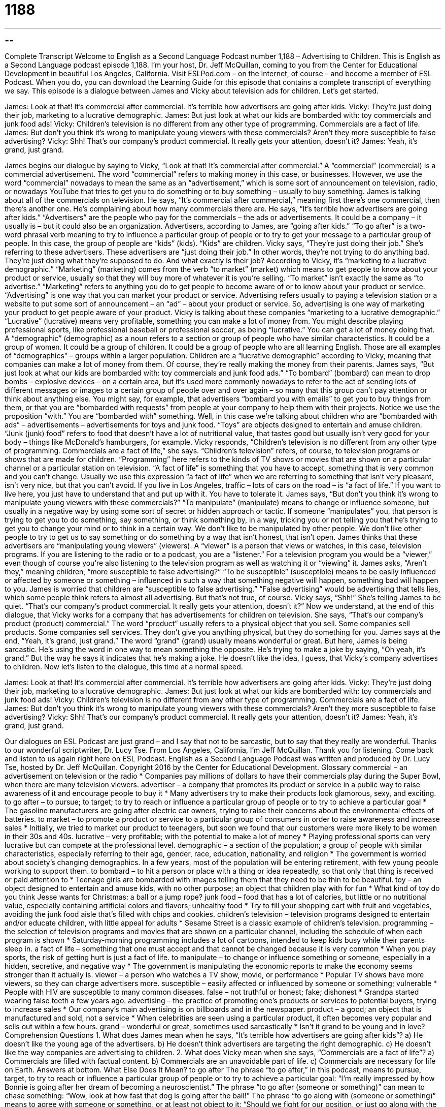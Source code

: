 = 1188
:toc: left
:toclevels: 3
:sectnums:
:stylesheet: ../../../myAdocCss.css

'''

== 

Complete Transcript
Welcome to English as a Second Language Podcast number 1,188 – Advertising to Children.
This is English as a Second Language podcast episode 1,188. I’m your host, Dr. Jeff McQuillan, coming to you from the Center for Educational Development in beautiful Los Angeles, California.
Visit ESLPod.com – on the Internet, of course – and become a member of ESL Podcast. When you do, you can download the Learning Guide for this episode that contains a complete transcript of everything we say.
This episode is a dialogue between James and Vicky about television ads for children. Let’s get started.
[start of dialogue]
James: Look at that! It’s commercial after commercial. It’s terrible how advertisers are going after kids.
Vicky: They’re just doing their job, marketing to a lucrative demographic.
James: But just look at what our kids are bombarded with: toy commercials and junk food ads!
Vicky: Children’s television is no different from any other type of programming. Commercials are a fact of life.
James: But don’t you think it’s wrong to manipulate young viewers with these commercials? Aren’t they more susceptible to false advertising?
Vicky: Shh! That’s our company’s product commercial. It really gets your attention, doesn’t it?
James: Yeah, it’s grand, just grand.
[end of dialogue]
James begins our dialogue by saying to Vicky, “Look at that! It’s commercial after commercial.” A “commercial” (commercial) is a commercial advertisement. The word “commercial” refers to making money in this case, or businesses. However, we use the word “commercial” nowadays to mean the same as an “advertisement,” which is some sort of announcement on television, radio, or nowadays YouTube that tries to get you to do something or to buy something – usually to buy something.
James is talking about all of the commercials on television. He says, “It’s commercial after commercial,” meaning first there’s one commercial, then there’s another one. He’s complaining about how many commercials there are. He says, “It’s terrible how advertisers are going after kids.” “Advertisers” are the people who pay for the commercials – the ads or advertisements. It could be a company – it usually is – but it could also be an organization.
Advertisers, according to James, are “going after kids.” “To go after” is a two-word phrasal verb meaning to try to influence a particular group of people or to try to get your message to a particular group of people. In this case, the group of people are “kids” (kids). “Kids” are children. Vicky says, “They’re just doing their job.” She’s referring to these advertisers. These advertisers are “just doing their job.” In other words, they’re not trying to do anything bad. They’re just doing what they’re supposed to do.
And what exactly is their job? According to Vicky, it’s “marketing to a lucrative demographic.” “Marketing” (marketing) comes from the verb “to market” (market) which means to get people to know about your product or service, usually so that they will buy more of whatever it is you’re selling. “To market” isn’t exactly the same as “to advertise.” “Marketing” refers to anything you do to get people to become aware of or to know about your product or service. “Advertising” is one way that you can market your product or service.
Advertising refers usually to paying a television station or a website to put some sort of announcement – an “ad” – about your product or service. So, advertising is one way of marketing your product to get people aware of your product. Vicky is talking about these companies “marketing to a lucrative demographic.” “Lucrative” (lucrative) means very profitable, something you can make a lot of money from. You might describe playing professional sports, like professional baseball or professional soccer, as being “lucrative.” You can get a lot of money doing that.
A “demographic” (demographic) as a noun refers to a section or group of people who have similar characteristics. It could be a group of women. It could be a group of children. It could be a group of people who are all learning English. Those are all examples of “demographics” – groups within a larger population. Children are a “lucrative demographic” according to Vicky, meaning that companies can make a lot of money from them. Of course, they’re really making the money from their parents.
James says, “But just look at what our kids are bombarded with: toy commercials and junk food ads.” “To bombard” (bombard) can mean to drop bombs – explosive devices – on a certain area, but it’s used more commonly nowadays to refer to the act of sending lots of different messages or images to a certain group of people over and over again – so many that this group can’t pay attention or think about anything else.
You might say, for example, that advertisers “bombard you with emails” to get you to buy things from them, or that you are “bombarded with requests” from people at your company to help them with their projects. Notice we use the proposition “with.” You are “bombarded with” something. Well, in this case we’re talking about children who are “bombarded with ads” – advertisements – advertisements for toys and junk food.
“Toys” are objects designed to entertain and amuse children. “Junk (junk) food” refers to food that doesn’t have a lot of nutritional value, that tastes good but usually isn’t very good for your body – things like McDonald’s hamburgers, for example. Vicky responds, “Children’s television is no different from any other type of programming. Commercials are a fact of life,” she says. “Children’s television” refers, of course, to television programs or shows that are made for children.
“Programming” here refers to the kinds of TV shows or movies that are shown on a particular channel or a particular station on television. “A fact of life” is something that you have to accept, something that is very common and you can’t change. Usually we use this expression “a fact of life” when we are referring to something that isn’t very pleasant, isn’t very nice, but that you can’t avoid. If you live in Los Angeles, traffic – lots of cars on the road – is “a fact of life.” If you want to live here, you just have to understand that and put up with it. You have to tolerate it.
James says, “But don’t you think it’s wrong to manipulate young viewers with these commercials?” “To manipulate” (manipulate) means to change or influence someone, but usually in a negative way by using some sort of secret or hidden approach or tactic. If someone “manipulates” you, that person is trying to get you to do something, say something, or think something by, in a way, tricking you or not telling you that he’s trying to get you to change your mind or to think in a certain way.
We don’t like to be manipulated by other people. We don’t like other people to try to get us to say something or do something by a way that isn’t honest, that isn’t open. James thinks that these advertisers are “manipulating young viewers” (viewers). A “viewer” is a person that views or watches, in this case, television programs. If you are listening to the radio or to a podcast, you are a “listener.” For a television program you would be a “viewer,” even though of course you’re also listening to the television program as well as watching it or “viewing” it.
James asks, “Aren’t they,” meaning children, “more susceptible to false advertising?” “To be susceptible” (susceptible) means to be easily influenced or affected by someone or something – influenced in such a way that something negative will happen, something bad will happen to you. James is worried that children are “susceptible to false advertising.” “False advertising” would be advertising that tells lies, which some people think refers to almost all advertising. But that’s not true, of course.
Vicky says, “Shh!” She’s telling James to be quiet. “That’s our company’s product commercial. It really gets your attention, doesn’t it?” Now we understand, at the end of this dialogue, that Vicky works for a company that has advertisements for children on television. She says, “That’s our company’s product (product) commercial.” The word “product” usually refers to a physical object that you sell. Some companies sell products. Some companies sell services. They don’t give you anything physical, but they do something for you.
James says at the end, “Yeah, it’s grand, just grand.” The word “grand” (grand) usually means wonderful or great. But here, James is being sarcastic. He’s using the word in one way to mean something the opposite. He’s trying to make a joke by saying, “Oh yeah, it’s grand.” But the way he says it indicates that he’s making a joke. He doesn’t like the idea, I guess, that Vicky’s company advertises to children.
Now let’s listen to the dialogue, this time at a normal speed.
[start of dialogue]
James: Look at that! It’s commercial after commercial. It’s terrible how advertisers are going after kids.
Vicky: They’re just doing their job, marketing to a lucrative demographic.
James: But just look at what our kids are bombarded with: toy commercials and junk food ads!
Vicky: Children’s television is no different from any other type of programming. Commercials are a fact of life.
James: But don’t you think it’s wrong to manipulate young viewers with these commercials? Aren’t they more susceptible to false advertising?
Vicky: Shh! That’s our company’s product commercial. It really gets your attention, doesn’t it?
James: Yeah, it’s grand, just grand.
[end of dialogue]
Our dialogues on ESL Podcast are just grand – and I say that not to be sarcastic, but to say that they really are wonderful. Thanks to our wonderful scriptwriter, Dr. Lucy Tse.
From Los Angeles, California, I’m Jeff McQuillan. Thank you for listening. Come back and listen to us again right here on ESL Podcast.
English as a Second Language Podcast was written and produced by Dr. Lucy Tse, hosted by Dr. Jeff McQuillan. Copyright 2016 by the Center for Educational Development.
Glossary
commercial – an advertisement on television or the radio
* Companies pay millions of dollars to have their commercials play during the Super Bowl, when there are many television viewers.
advertiser – a company that promotes its product or service in a public way to raise awareness of it and encourage people to buy it
* Many advertisers try to make their products look glamorous, sexy, and exciting.
to go after – to pursue; to target; to try to reach or influence a particular group of people or to try to achieve a particular goal
* The gasoline manufacturers are going after electric car owners, trying to raise their concerns about the environmental effects of batteries.
to market – to promote a product or service to a particular group of consumers in order to raise awareness and increase sales
* Initially, we tried to market our product to teenagers, but soon we found that our customers were more likely to be women in their 30s and 40s.
lucrative – very profitable; with the potential to make a lot of money
* Playing professional sports can very lucrative but can compete at the professional level.
demographic – a section of the population; a group of people with similar characteristics, especially referring to their age, gender, race, education, nationality, and religion
* The government is worried about society’s changing demographics. In a few years, most of the population will be entering retirement, with few young people working to support them.
to bombard – to hit a person or place with a thing or idea repeatedly, so that only that thing is received or paid attention to
* Teenage girls are bombarded with images telling them that they need to be thin to be beautiful.
toy – an object designed to entertain and amuse kids, with no other purpose; an object that children play with for fun
* What kind of toy do you think Jesse wants for Christmas: a ball or a jump rope?
junk food – food that has a lot of calories, but little or no nutritional value, especially containing artificial colors and flavors; unhealthy food
* Try to fill your shopping cart with fruit and vegetables, avoiding the junk food aisle that’s filled with chips and cookies.
children’s television – television programs designed to entertain and/or educate children, with little appeal for adults
* Sesame Street is a classic example of children’s television.
programming – the selection of television programs and movies that are shown on a particular channel, including the schedule of when each program is shown
* Saturday-morning programming includes a lot of cartoons, intended to keep kids busy while their parents sleep in.
a fact of life – something that one must accept and that cannot be changed because it is very common
* When you play sports, the risk of getting hurt is just a fact of life.
to manipulate – to change or influence something or someone, especially in a hidden, secretive, and negative way
* The government is manipulating the economic reports to make the economy seems stronger than it actually is.
viewer – a person who watches a TV show, movie, or performance
* Popular TV shows have more viewers, so they can charge advertisers more.
susceptible – easily affected or influenced by someone or something; vulnerable
* People with HIV are susceptible to many common diseases.
false – not truthful or honest; fake; dishonest
* Grandpa started wearing false teeth a few years ago.
advertising – the practice of promoting one’s products or services to potential buyers, trying to increase sales
* Our company’s main advertising is on billboards and in the newspaper.
product – a good; an object that is manufactured and sold, not a service
* When celebrities are seen using a particular product, it often becomes very popular and sells out within a few hours.
grand – wonderful or great, sometimes used sarcastically
* Isn’t it grand to be young and in love?
Comprehension Questions
1. What does James mean when he says, “It’s terrible how advertisers are going after kids”?
a) He doesn’t like the young age of the advertisers.
b) He doesn’t think advertisers are targeting the right demographic.
c) He doesn’t like the way companies are advertising to children.
2. What does Vicky mean when she says, “Commercials are a fact of life”?
a) Commercials are filled with factual content.
b) Commercials are an unavoidable part of life.
c) Commercials are necessary for life on Earth.
Answers at bottom.
What Else Does It Mean?
to go after
The phrase “to go after,” in this podcast, means to pursue, target, to try to reach or influence a particular group of people or to try to achieve a particular goal: “I’m really impressed by how Bonnie is going after her dream of becoming a neuroscientist.” The phrase “to go after (someone or something)” can mean to chase something: “Wow, look at how fast that dog is going after the ball!” The phrase “to go along with (someone or something)“ means to agree with someone or something, or at least not object to it: “Should we fight for our position, or just go along with the rest of the group?” Finally, the phrase “to go around” can mean for something to spread, especially when talking about an illness: “The flu is going around our office.”
grand
In this podcast, the word “grand” means wonderful or great, sometimes used sarcastically: “The entryway is very grand.” “Grand” can also mean very big and impressive: “They live in a grand mansion at the top of the hill.” In casual conversations, a “grand” is $1,000: “We paid eight grand for that boat.” A “grand piano” is a very large piano with a big body and horizontal strings: “We’d love to have a grand piano, but there isn’t room for one in our house.” In baseball, a “grand slam” happens when a batter hits a home run while all four bases are filled, resulting in four points. Finally, a “grand total” is the final total of all the other number: “First add up the revenues, then subtract returns and the cost of products and labor to arrive at the grand total.”
Culture Note
The Children’s Advertising Review Unit
The Council of Better Business Bureaus created the Children’s Advertising Review Unit in 1974 to “promote” (encourage) “responsible” (ethical) advertising to children in all types of “media” (newspapers, magazines, television, etc.) It is a “self-regulatory body” (an organization that regulates itself or its own industry, without being legally required to), but it works closely with the “Federal Trade Commission” (the U.S. government agency responsible for regulating communications).
The Children’s Advertising Review Unit “reviews” (monitors and evaluates) advertisements on television, the radio, magazines, the Internet, comic books, and more to determine whether they are appropriate for children under the age of 12. If the Children’s Advertising Review “determines” (decides) that an advertisement is inappropriate, usually because it is “misleading” (causing someone to reach the wrong conclusion) or “inaccurate” (wrong; not correct), it will try to get the advertiser to “voluntarily” (of one’s own free will, without being forced to do something) change the “ad” (advertisement).
The Children’s Advertising Review Unit believes that advertising to children requires following special guidelines because children are young, “immature” (not fully developed like adults), “unsophisticated” (without a lot of knowledge about the world), and inexperienced. Children might not be able to evaluate the “claims” (statements of truth) made or “implied” (indicated without being stated explicitly) in an ad and therefore may be “particularly” (especially; significantly) susceptible to such ads.
The Children’s Advertising Review Unit also tries to influence parents. The Unit creates publications to help parents work with their kids to understand advertising and how it can “influence” (affect) “consumer behavior” (shopping practices and buying decisions).
Comprehension Answers
1 - c
2 - b
